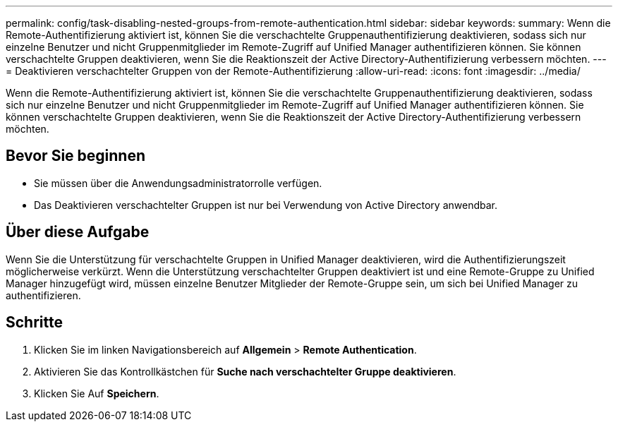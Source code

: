 ---
permalink: config/task-disabling-nested-groups-from-remote-authentication.html 
sidebar: sidebar 
keywords:  
summary: Wenn die Remote-Authentifizierung aktiviert ist, können Sie die verschachtelte Gruppenauthentifizierung deaktivieren, sodass sich nur einzelne Benutzer und nicht Gruppenmitglieder im Remote-Zugriff auf Unified Manager authentifizieren können. Sie können verschachtelte Gruppen deaktivieren, wenn Sie die Reaktionszeit der Active Directory-Authentifizierung verbessern möchten. 
---
= Deaktivieren verschachtelter Gruppen von der Remote-Authentifizierung
:allow-uri-read: 
:icons: font
:imagesdir: ../media/


[role="lead"]
Wenn die Remote-Authentifizierung aktiviert ist, können Sie die verschachtelte Gruppenauthentifizierung deaktivieren, sodass sich nur einzelne Benutzer und nicht Gruppenmitglieder im Remote-Zugriff auf Unified Manager authentifizieren können. Sie können verschachtelte Gruppen deaktivieren, wenn Sie die Reaktionszeit der Active Directory-Authentifizierung verbessern möchten.



== Bevor Sie beginnen

* Sie müssen über die Anwendungsadministratorrolle verfügen.
* Das Deaktivieren verschachtelter Gruppen ist nur bei Verwendung von Active Directory anwendbar.




== Über diese Aufgabe

Wenn Sie die Unterstützung für verschachtelte Gruppen in Unified Manager deaktivieren, wird die Authentifizierungszeit möglicherweise verkürzt. Wenn die Unterstützung verschachtelter Gruppen deaktiviert ist und eine Remote-Gruppe zu Unified Manager hinzugefügt wird, müssen einzelne Benutzer Mitglieder der Remote-Gruppe sein, um sich bei Unified Manager zu authentifizieren.



== Schritte

. Klicken Sie im linken Navigationsbereich auf *Allgemein* > *Remote Authentication*.
. Aktivieren Sie das Kontrollkästchen für *Suche nach verschachtelter Gruppe deaktivieren*.
. Klicken Sie Auf *Speichern*.

